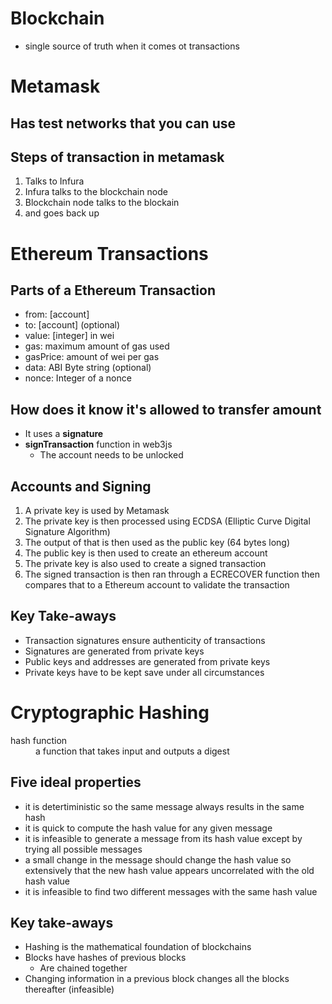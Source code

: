 * Blockchain
  - single source of truth when it comes ot transactions
* Metamask
** Has test networks that you can use
** Steps of transaction in metamask
   1. Talks to Infura
   2. Infura talks to the blockchain node
   3. Blockchain node talks to the blockain
   4. and goes back up
* Ethereum Transactions
** Parts of a Ethereum Transaction
   - from: [account]
   - to: [account] (optional)
   - value: [integer] in wei
   - gas: maximum amount of gas used
   - gasPrice: amount of wei per gas
   - data: ABI Byte string (optional)
   - nonce: Integer of a nonce
** How does it know it's allowed to transfer amount
   - It uses a *signature*
   - *signTransaction* function in web3js
     - The account needs to be unlocked
** Accounts and Signing
   1. A private key is used by Metamask
   2. The private key is then processed using
      ECDSA (Elliptic Curve Digital Signature Algorithm)
   3. The output of that is then used as the public key (64 bytes long)
   4. The public key is then used to create an ethereum account
   5. The private key is also used to create a signed transaction
   6. The signed transaction is then ran through a ECRECOVER function then
      compares that to a Ethereum account to validate the transaction
** Key Take-aways
   - Transaction signatures ensure authenticity of transactions
   - Signatures are generated from private keys
   - Public keys and addresses are generated from private keys
   - Private keys have to be kept save under all circumstances
* Cryptographic Hashing
  - hash function :: a function that takes input and outputs a digest
** Five ideal properties
   - it is detertiministic so the same message always results in the same hash
   - it is quick to compute the hash value for any given message
   - it is infeasible to generate a message from its hash value except
     by trying all possible messages
   - a small change in the message should change the hash value so extensively
     that the new hash value appears uncorrelated with the old hash value
   - it is infeasible to find two different messages with the same hash value
** Key take-aways
   - Hashing is the mathematical foundation of blockchains
   - Blocks have hashes of previous blocks
     - Are chained together
   - Changing information in a previous block changes all the blocks thereafter (infeasible)
